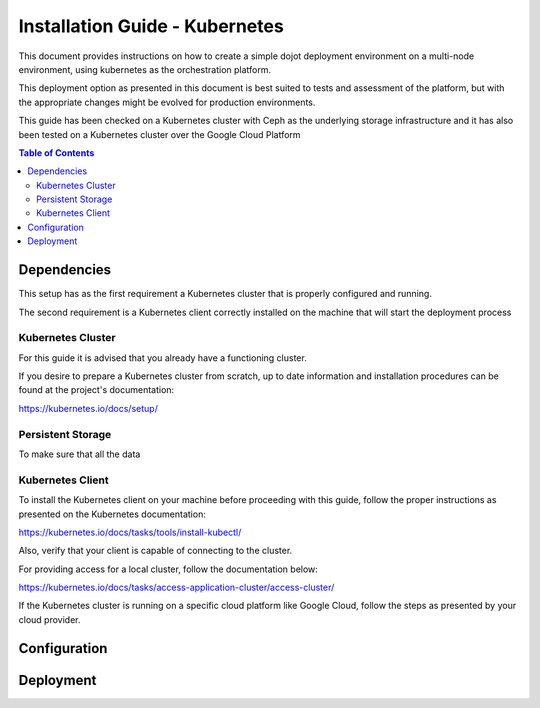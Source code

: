 Installation Guide - Kubernetes
===============================

This document provides instructions on how to create a simple dojot deployment
environment on a multi-node environment, using kubernetes as the orchestration platform.

This deployment option as presented in this document is best suited to tests and assessment
of the platform, but with the appropriate changes might be evolved for production environments.

This guide has been checked on a Kubernetes cluster with Ceph as the underlying storage infrastructure and
it has also been tested on a Kubernetes cluster over the Google Cloud Platform

.. contents:: Table of Contents
  :local:

Dependencies
------------

This setup has as the first requirement a Kubernetes cluster that is properly configured and running.

The second requirement is a Kubernetes client correctly installed on the
machine that will start the deployment process

Kubernetes Cluster
******************

For this guide it is advised that you already have a functioning cluster.

If you desire to prepare a Kubernetes cluster from scratch,
up to date information and installation procedures can be found at the project's documentation:

https://kubernetes.io/docs/setup/

Persistent Storage
******************

.. TODO: Explain why persistence
.. TODO: CEPH for local cluster
.. TODO: Specific cloud provider storage

To make sure that all the data

Kubernetes Client
*****************

To install the Kubernetes client on your machine before proceeding with this guide, follow the proper instructions
as presented on the Kubernetes documentation:

https://kubernetes.io/docs/tasks/tools/install-kubectl/

Also, verify that your client is capable of connecting to the cluster.

For providing access for a local cluster, follow the documentation below:

https://kubernetes.io/docs/tasks/access-application-cluster/access-cluster/

If the Kubernetes cluster is running on a specific cloud platform like Google Cloud,
follow the steps as presented by your cloud provider.

Configuration
-------------

Deployment
----------
